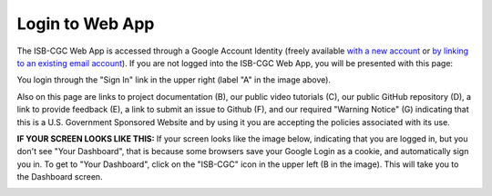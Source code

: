 ****************
Login to Web App
****************

The ISB-CGC Web App is accessed through a Google Account Identity (freely available `with a new account <https://accounts.google.com/signupwithoutgmail?hl=en>`_ or `by linking to an existing email account <https://accounts.google.com/SignUpWithoutGmail>`_).  If you are not logged into the ISB-CGC Web App, you will be presented with this page:

.. image:: startscreen-nologin.PNG
   :scale: 50
   :align: center

You login through the "Sign In" link in the upper right (label "A" in the image above).  

Also on this page are links to project documentation (B), our public video tutorials (C), our public GitHub repository (D), 
a link to provide feedback (E), a link to submit an issue to Github (F), and our required "Warning Notice" (G) indicating that this is a U.S. Government Sponsored Website and by using it you are accepting the policies associated with its use.

**IF YOUR SCREEN LOOKS LIKE THIS:** 
If your screen looks like the image below, indicating that you are logged in, but you don't see "Your Dashboard", 
that is because some browsers save your Google Login as a cookie, and automatically sign you in.  
To get to "Your Dashboard", click on the "ISB-CGC" icon in the upper left (B in the image).  
This will take you to the Dashboard screen.

.. image:: IfYourScreenLooksLikeThis.png
   :scale: 50
   :align: center
